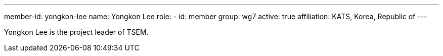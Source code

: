 ---
member-id: yongkon-lee
name: Yongkon Lee
role:
  - id: member
    group: wg7
active: true
affiliation: KATS, Korea, Republic of
---

Yongkon Lee is the project leader of TSEM.
